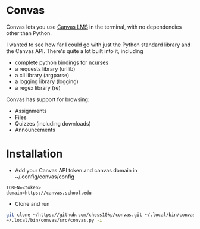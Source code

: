 * Convas 
    Convas lets you use [[https://www.instructure.com/canvas][Canvas LMS]] in the terminal, with no dependencies other than Python. 
 
    I wanted to see how far I could go with just the Python standard library and the Canvas API. There's quite a lot built into it, including
    - complete python bindings for [[https://ftp.gnu.org/gnu/ncurses][ncurses]]
    - a requests library (urllib)
    - a cli library (argparse)
    - a logging library (logging)
    - a regex library (re)

    Convas has support for browsing: 
    + Assignments 
    + Files
    + Quizzes (including downloads)
    + Announcements

*  Installation
    - Add your Canvas API token and canvas domain in ~/.config/convas/config
    #+begin_example
    TOKEN=<token> 
    domain=https://canvas.school.edu
    #+end_example
    - Clone and run 
    #+begin_src sh 
    git clone ~/https://github.com/chess10kp/convas.git ~/.local/bin/convas
    ~/.local/bin/convas/src/convas.py -i 
    #+end_src
